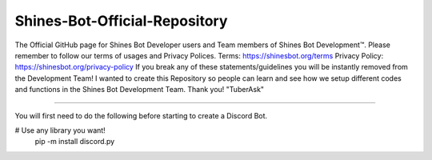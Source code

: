 Shines-Bot-Official-Repository
-----------
The Official GitHub page for Shines Bot Developer users and Team members of Shines Bot Development™️.
Please remember to follow our terms of usages and Privacy Polices.
Terms: https://shinesbot.org/terms
Privacy Policy: https://shinesbot.org/privacy-policy
If you break any of these statements/guidelines you will be instantly removed from the Development Team! I wanted to create this Repository so people can learn and see how we setup different codes and functions in the Shines Bot Development Team.
Thank you! "TuberAsk"

==========

.. image:: https://img.shields.io/badge/GitHub-Shines%20Bot-yellow
   :target: https://github.com/Shines-Bot
   :alt: Shines Bot Updated Versions

You will first need to do the following before starting to create a Discord Bot.

.. code:: sh
# Use any library you want!
   pip -m install discord.py
